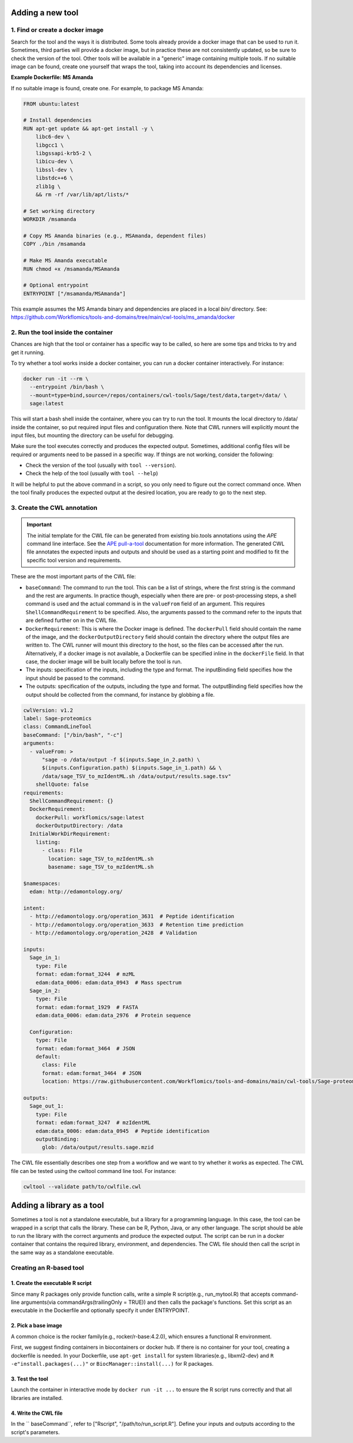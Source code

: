 Adding a new tool
=================

1. Find or create a docker image
--------------------------------

Search for the tool and the ways it is distributed. Some tools already provide a docker image that can be used to run it. Sometimes, third parties will provide a docker image, but in practice these are not consistently updated, so be sure to check the version of the tool. Other tools will be available in a "generic" image containing multiple tools. If no suitable image can be found, create one yourself that wraps the tool, taking into account its dependencies and licenses.

**Example Dockerfile: MS Amanda**

If no suitable image is found, create one. For example, to package MS Amanda:

.. code-block:: docker

  FROM ubuntu:latest

  # Install dependencies
  RUN apt-get update && apt-get install -y \
      libc6-dev \
      libgcc1 \
      libgssapi-krb5-2 \
      libicu-dev \
      libssl-dev \
      libstdc++6 \
      zlib1g \
      && rm -rf /var/lib/apt/lists/*

  # Set working directory
  WORKDIR /msamanda

  # Copy MS Amanda binaries (e.g., MSAmanda, dependent files)
  COPY ./bin /msamanda

  # Make MS Amanda executable
  RUN chmod +x /msamanda/MSAmanda

  # Optional entrypoint
  ENTRYPOINT ["/msamanda/MSAmanda"]

This example assumes the MS Amanda binary and dependencies are placed in a local `bin/` directory. See:
https://github.com/Workflomics/tools-and-domains/tree/main/cwl-tools/ms_amanda/docker


2. Run the tool inside the container
------------------------------------

Chances are high that the tool or container has a specific way to be called, so here are some tips and tricks to try and get it running.

To try whether a tool works inside a docker container, you can run a docker container interactively. For instance:

.. code-block:: bash

  docker run -it --rm \
    --entrypoint /bin/bash \
    --mount=type=bind,source=/repos/containers/cwl-tools/Sage/test/data,target=/data/ \
    sage:latest 

This will start a bash shell inside the container, where you can try to run the tool. It mounts the local directory to /data/ inside the container, so put required input files and configuration there. Note that CWL runners will explicitly mount the input files, but mounting the directory can be useful for debugging.

Make sure the tool executes correctly and produces the expected output. Sometimes, additional config files will be required or arguments need to be passed in a specific way. If things are not working, consider the following:

- Check the version of the tool (usually with ``tool --version``).
- Check the help of the tool (usually with ``tool --help``)

It will be helpful to put the above command in a script, so you only need to figure out the correct command once. When the tool finally produces the expected output at the desired location, you are ready to go to the next step.


3. Create the CWL annotation
----------------------------

.. important::

   The initial template for the CWL file can be generated from existing bio.tools annotations using the `APE` command line interface. See the `APE pull-a-tool <https://ape-framework.readthedocs.io/en/v2.4/docs/developers/cli.html#>`_ documentation for more information. The generated CWL file annotates the expected inputs and outputs and should be used as a starting point and modified to fit the specific tool version and requirements.

These are the most important parts of the CWL file:

- ``baseCommand``: The command to run the tool. This can be a list of strings, where the first string is the command and the rest are arguments. In practice though, especially when there are pre- or post-processing steps, a shell command is used and the actual command is in the ``valueFrom`` field of an argument. This requires ``ShellCommandRequirement`` to be specified. Also, the arguments passed to the command refer to the inputs that are defined further on in the CWL file.
- ``DockerRequirement``: This is where the Docker image is defined. The ``dockerPull`` field should contain the name of the image, and the ``dockerOutputDirectory`` field should contain the directory where the output files are written to. The CWL runner will mount this directory to the host, so the files can be accessed after the run. Alternatively, if a docker image is not available, a Dockerfile can be specified inline in the ``dockerFile`` field. In that case, the docker image will be built locally before the tool is run.
- The inputs: specification of the inputs, including the type and format. The inputBinding field specifies how the input should be passed to the command.
- The outputs: specification of the outputs, including the type and format. The outputBinding field specifies how the output should be collected from the command, for instance by globbing a file.

.. code-block:: yaml

  cwlVersion: v1.2
  label: Sage-proteomics
  class: CommandLineTool
  baseCommand: ["/bin/bash", "-c"]
  arguments:
    - valueFrom: >
        "sage -o /data/output -f $(inputs.Sage_in_2.path) \
        $(inputs.Configuration.path) $(inputs.Sage_in_1.path) && \
        /data/sage_TSV_to_mzIdentML.sh /data/output/results.sage.tsv"
      shellQuote: false
  requirements:
    ShellCommandRequirement: {}
    DockerRequirement:
      dockerPull: workflomics/sage:latest
      dockerOutputDirectory: /data
    InitialWorkDirRequirement:
      listing:
        - class: File
          location: sage_TSV_to_mzIdentML.sh
          basename: sage_TSV_to_mzIdentML.sh

  $namespaces:
    edam: http://edamontology.org/

  intent:
    - http://edamontology.org/operation_3631  # Peptide identification
    - http://edamontology.org/operation_3633  # Retention time prediction
    - http://edamontology.org/operation_2428  # Validation

  inputs:
    Sage_in_1:
      type: File
      format: edam:format_3244  # mzML
      edam:data_0006: edam:data_0943  # Mass spectrum
    Sage_in_2:
      type: File
      format: edam:format_1929  # FASTA
      edam:data_0006: edam:data_2976  # Protein sequence

    Configuration:
      type: File
      format: edam:format_3464  # JSON
      default:
        class: File
        format: edam:format_3464  # JSON
        location: https://raw.githubusercontent.com/Workflomics/tools-and-domains/main/cwl-tools/Sage-proteomics/config.json

  outputs:
    Sage_out_1:
      type: File
      format: edam:format_3247  # mzIdentML
      edam:data_0006: edam:data_0945  # Peptide identification
      outputBinding:
        glob: /data/output/results.sage.mzid


The CWL file essentially describes one step from a workflow and we want to try whether it works as expected. The CWL file can be tested using the cwltool command line tool. For instance:


.. code-block:: bash

  cwltool --validate path/to/cwlfile.cwl


Adding a library as a tool
==========================

Sometimes a tool is not a standalone executable, but a library for a programming language. In this case, the tool can be wrapped in a script that calls the library. These can be R, Python, Java, or any other language. The script should be able to run the library with the correct arguments and produce the expected output. The script can be run in a docker container that contains the required library, environment, and dependencies. The CWL file should then call the script in the same way as a standalone executable.


Creating an R-based tool
-------------------------

1. Create the executable R script
~~~~~~~~~~~~~~~~~~~~~~~~~~~~~~~~~

Since many R packages only provide function calls, write a simple R script(e.g., run_mytool.R)
that accepts command-line arguments(via commandArgs(trailingOnly = TRUE)) and then calls the package's functions. 
Set this script as an executable in the Dockerfile and optionally specify it under ENTRYPOINT.

2. Pick a base image
~~~~~~~~~~~~~~~~~~~~

A common choice is the rocker family(e.g., rocker/r-base:4.2.0), which ensures a functional 
R environment. 

First, we suggest finding containers in biocontainers or docker hub. If there is no container for 
your tool, creating a dockerfile is needed. In your Dockerfile, use ``apt-get install`` for 
system libraries(e.g., libxml2-dev) and ``R -e"install.packages(...)"`` or ``BiocManager::install(...)`` 
for R packages.

3. Test the tool
~~~~~~~~~~~~~~~~

Launch the container in interactive mode by ``docker run -it ...`` to ensure the R script 
runs correctly and that all libraries are installed. 

4. Write the CWL file
~~~~~~~~~~~~~~~~~~~~~

In the `` baseCommand``, refer to ["Rscript", "/path/to/run_script.R"]. Define your inputs 
and outputs according to the script's parameters. 